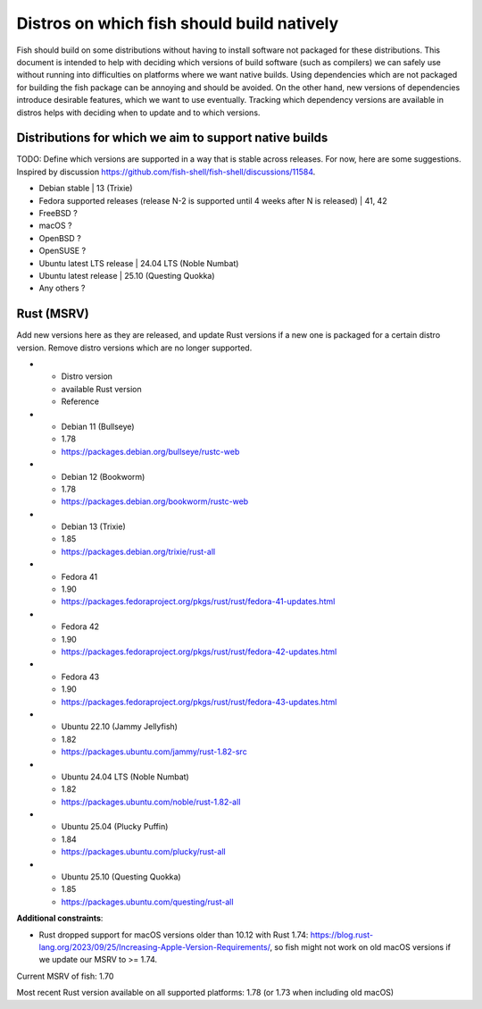 ###########################################
Distros on which fish should build natively
###########################################

Fish should build on some distributions without having to install software not packaged for these distributions.
This document is intended to help with deciding which versions of build software (such as compilers) we can safely use without running into difficulties on platforms where we want native builds.
Using dependencies which are not packaged for building the fish package can be annoying and should be avoided.
On the other hand, new versions of dependencies introduce desirable features, which we want to use eventually.
Tracking which dependency versions are available in distros helps with deciding when to update and to which versions.

Distributions for which we aim to support native builds
=======================================================

TODO: Define which versions are supported in a way that is stable across releases. For now, here are some suggestions.
Inspired by discussion https://github.com/fish-shell/fish-shell/discussions/11584.

* Debian stable | 13 (Trixie)
* Fedora supported releases (release N-2 is supported until 4 weeks after N is released) | 41, 42
* FreeBSD ?
* macOS ?
* OpenBSD ?
* OpenSUSE ?
* Ubuntu latest LTS release | 24.04 LTS (Noble Numbat)
* Ubuntu latest release | 25.10 (Questing Quokka)
* Any others ?


Rust (MSRV)
===========

Add new versions here as they are released, and update Rust versions if a new one is
packaged for a certain distro version.
Remove distro versions which are no longer supported.

..
    The following should be a table, but GitHub seems unable to render list-table:
    https://sublime-and-sphinx-guide.readthedocs.io/en/latest/tables.html#list-table-directive

* - Distro version
  - available Rust version
  - Reference
* - Debian 11 (Bullseye)
  - 1.78
  - https://packages.debian.org/bullseye/rustc-web
* - Debian 12 (Bookworm)
  - 1.78
  - https://packages.debian.org/bookworm/rustc-web
* - Debian 13 (Trixie)
  - 1.85
  - https://packages.debian.org/trixie/rust-all
* - Fedora 41
  - 1.90
  - https://packages.fedoraproject.org/pkgs/rust/rust/fedora-41-updates.html
* - Fedora 42
  - 1.90
  - https://packages.fedoraproject.org/pkgs/rust/rust/fedora-42-updates.html
* - Fedora 43
  - 1.90
  - https://packages.fedoraproject.org/pkgs/rust/rust/fedora-43-updates.html
* - Ubuntu 22.10 (Jammy Jellyfish)
  - 1.82
  - https://packages.ubuntu.com/jammy/rust-1.82-src
* - Ubuntu 24.04 LTS (Noble Numbat)
  - 1.82
  - https://packages.ubuntu.com/noble/rust-1.82-all
* - Ubuntu 25.04 (Plucky Puffin)
  - 1.84
  - https://packages.ubuntu.com/plucky/rust-all
* - Ubuntu 25.10 (Questing Quokka)
  - 1.85
  - https://packages.ubuntu.com/questing/rust-all

**Additional constraints**:

* Rust dropped support for macOS versions older than 10.12 with Rust 1.74: https://blog.rust-lang.org/2023/09/25/Increasing-Apple-Version-Requirements/, so fish might not work on old macOS versions if we update our MSRV to >= 1.74.

Current MSRV of fish: 1.70

Most recent Rust version available on all supported platforms: 1.78 (or 1.73 when including old
macOS)
